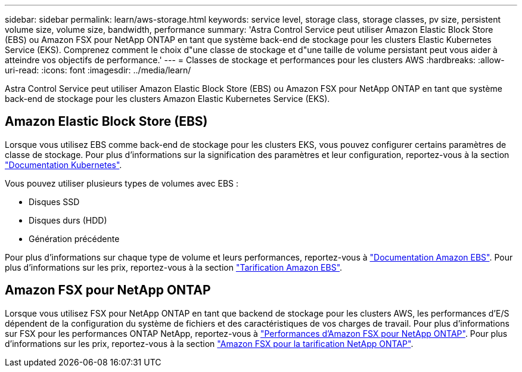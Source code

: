 ---
sidebar: sidebar 
permalink: learn/aws-storage.html 
keywords: service level, storage class, storage classes, pv size, persistent volume size, volume size, bandwidth, performance 
summary: 'Astra Control Service peut utiliser Amazon Elastic Block Store (EBS) ou Amazon FSX pour NetApp ONTAP en tant que système back-end de stockage pour les clusters Elastic Kubernetes Service (EKS). Comprenez comment le choix d"une classe de stockage et d"une taille de volume persistant peut vous aider à atteindre vos objectifs de performance.' 
---
= Classes de stockage et performances pour les clusters AWS
:hardbreaks:
:allow-uri-read: 
:icons: font
:imagesdir: ../media/learn/


[role="lead"]
Astra Control Service peut utiliser Amazon Elastic Block Store (EBS) ou Amazon FSX pour NetApp ONTAP en tant que système back-end de stockage pour les clusters Amazon Elastic Kubernetes Service (EKS).



== Amazon Elastic Block Store (EBS)

Lorsque vous utilisez EBS comme back-end de stockage pour les clusters EKS, vous pouvez configurer certains paramètres de classe de stockage. Pour plus d'informations sur la signification des paramètres et leur configuration, reportez-vous à la section https://kubernetes.io/docs/concepts/storage/storage-classes/#aws-ebs["Documentation Kubernetes"^].

Vous pouvez utiliser plusieurs types de volumes avec EBS :

* Disques SSD
* Disques durs (HDD)
* Génération précédente


Pour plus d'informations sur chaque type de volume et leurs performances, reportez-vous à https://docs.aws.amazon.com/AWSEC2/latest/UserGuide/ebs-volume-types.html["Documentation Amazon EBS"^]. Pour plus d'informations sur les prix, reportez-vous à la section https://aws.amazon.com/ebs/pricing/["Tarification Amazon EBS"^].



== Amazon FSX pour NetApp ONTAP

Lorsque vous utilisez FSX pour NetApp ONTAP en tant que backend de stockage pour les clusters AWS, les performances d'E/S dépendent de la configuration du système de fichiers et des caractéristiques de vos charges de travail. Pour plus d'informations sur FSX pour les performances ONTAP NetApp, reportez-vous à https://docs.aws.amazon.com/fsx/latest/ONTAPGuide/performance.html["Performances d'Amazon FSX pour NetApp ONTAP"^]. Pour plus d'informations sur les prix, reportez-vous à la section https://aws.amazon.com/fsx/netapp-ontap/pricing/["Amazon FSX pour la tarification NetApp ONTAP"^].
